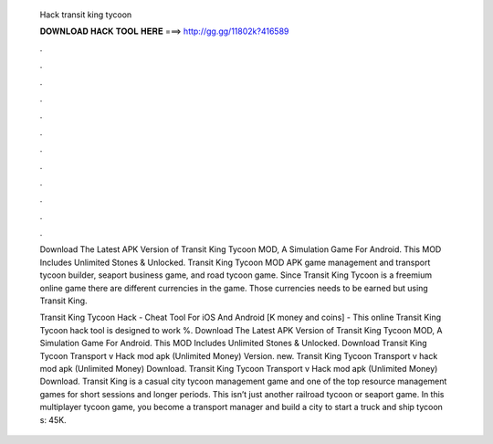   Hack transit king tycoon
  
  
  
  𝐃𝐎𝐖𝐍𝐋𝐎𝐀𝐃 𝐇𝐀𝐂𝐊 𝐓𝐎𝐎𝐋 𝐇𝐄𝐑𝐄 ===> http://gg.gg/11802k?416589
  
  
  
  .
  
  
  
  .
  
  
  
  .
  
  
  
  .
  
  
  
  .
  
  
  
  .
  
  
  
  .
  
  
  
  .
  
  
  
  .
  
  
  
  .
  
  
  
  .
  
  
  
  .
  
  Download The Latest APK Version of Transit King Tycoon MOD, A Simulation Game For Android. This MOD Includes Unlimited Stones & Unlocked. Transit King Tycoon MOD APK game management and transport tycoon builder, seaport business game, and road tycoon game. Since Transit King Tycoon is a freemium online game there are different currencies in the game. Those currencies needs to be earned but using Transit King.
  
  Transit King Tycoon Hack - Cheat Tool For iOS And Android [K money and coins] - This online Transit King Tycoon hack tool is designed to work %. Download The Latest APK Version of Transit King Tycoon MOD, A Simulation Game For Android. This MOD Includes Unlimited Stones & Unlocked. Download Transit King Tycoon Transport v Hack mod apk (Unlimited Money)  Version. new. Transit King Tycoon Transport v hack mod apk (Unlimited Money) Download. Transit King Tycoon Transport v Hack mod apk (Unlimited Money) Download. Transit King is a casual city tycoon management game and one of the top resource management games for short sessions and longer periods. This isn’t just another railroad tycoon or seaport game. In this multiplayer tycoon game, you become a transport manager and build a city to start a truck and ship tycoon s: 45K.
